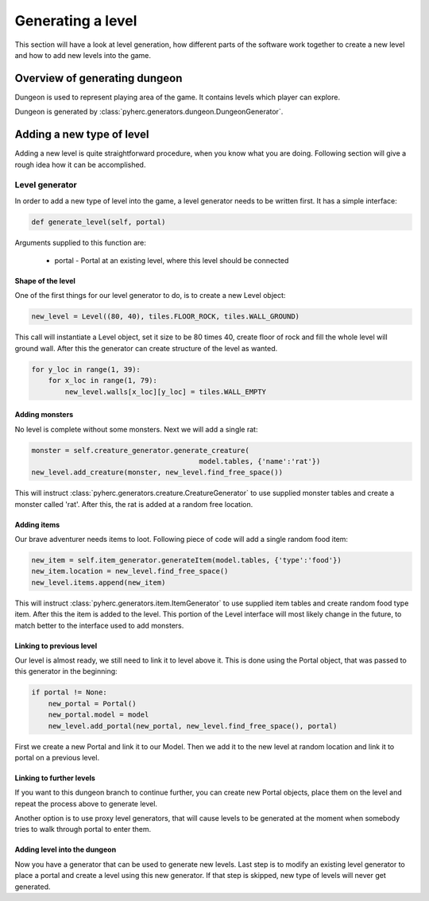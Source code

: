 Generating a level
******************
This section will have a look at level generation, how different parts of the
software work together to create a new level and how to add new levels into
the game.

Overview of generating dungeon
==============================
Dungeon is used to represent playing area of the game. It contains levels which
player can explore.

Dungeon is generated by :class:`pyherc.generators.dungeon.DungeonGenerator`.

Adding a new type of level
==========================
Adding a new level is quite straightforward procedure, when you know what
you are doing. Following section will give a rough idea how it can be
accomplished.

Level generator
---------------
In order to add a new type of level into the game, a level generator needs to
be written first. It has a simple interface:

.. code-block:: python
    
    def generate_level(self, portal)

Arguments supplied to this function are:

  * portal - Portal at an existing level, where this level should be connected

Shape of the level
++++++++++++++++++
One of the first things for our level generator to do, is to create a new 
Level object:

.. code-block:: python

    new_level = Level((80, 40), tiles.FLOOR_ROCK, tiles.WALL_GROUND)

This call will instantiate a Level object, set it size to be 80 times 40, 
create floor of rock and fill the whole level will ground wall. After this the
generator can create structure of the level as wanted.

.. code-block:: python

    for y_loc in range(1, 39):
        for x_loc in range(1, 79):
            new_level.walls[x_loc][y_loc] = tiles.WALL_EMPTY

Adding monsters
+++++++++++++++           
No level is complete without some monsters. Next we will add a single rat:

.. code-block:: python

    monster = self.creature_generator.generate_creature(
                                            model.tables, {'name':'rat'})
    new_level.add_creature(monster, new_level.find_free_space())

This will instruct :class:`pyherc.generators.creature.CreatureGenerator` to
use supplied monster tables and create a monster called 'rat'. After this,
the rat is added at a random free location.

Adding items
++++++++++++
Our brave adventurer needs items to loot. Following piece of code will add a
single random food item:

.. code-block:: python

    new_item = self.item_generator.generateItem(model.tables, {'type':'food'})
    new_item.location = new_level.find_free_space()
    new_level.items.append(new_item)

This will instruct :class:`pyherc.generators.item.ItemGenerator` to use 
supplied item tables and create random food type item. After this the item
is added to the level. This portion of the Level interface will most likely
change in the future, to match better to the interface used to add monsters.

Linking to previous level
+++++++++++++++++++++++++
Our level is almost ready, we still need to link it to level above it. This
is done using the Portal object, that was passed to this generator in the
beginning:

.. code-block:: python

    if portal != None:
        new_portal = Portal()
        new_portal.model = model
        new_level.add_portal(new_portal, new_level.find_free_space(), portal)

First we create a new Portal and link it to our Model. Then we add it to the
new level at random location and link it to portal on a previous level.
        
Linking to further levels
+++++++++++++++++++++++++
If you want to this dungeon branch to continue further, you can create new
Portal objects, place them on the level and repeat the process above to
generate level.

Another option is to use proxy level generators, that will cause levels to
be generated at the moment when somebody tries to walk through portal to enter
them.

Adding level into the dungeon
+++++++++++++++++++++++++++++
Now you have a generator that can be used to generate new levels. Last step
is to modify an existing level generator to place a portal and create a level
using this new generator. If that step is skipped, new type of levels will
never get generated.
